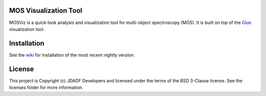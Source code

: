 MOS Visualization Tool
----------------------

.. image:: http://img.shields.io/badge/powered%20by-AstroPy-orange.svg?style=flat
  :target: http://www.astropy.org
  :alt: Powered by Astropy Badge

.. image:: https://codecov.io/gh/spacetelescope/mosviz/branch/master/graph/badge.svg
  :target: https://codecov.io/gh/spacetelescope/mosviz
  :alt: Coverage results

MOSViz is a quick-look analysis and visualization tool for multi-object spectroscopy (MOS). It is built on top of the `Glue <http://glueviz.org>`_  visualization tool.

.. image:: /docs/images/MOSViz_viewer.png


Installation
------------

See the `wiki <https://github.com/spacetelescope/mosviz/wiki>`_ for installation of the most recent nightly version. 


License
-------

This project is Copyright (c) JDADF Developers and licensed under the terms of the BSD 3-Clause license. See the licenses folder for more information.
